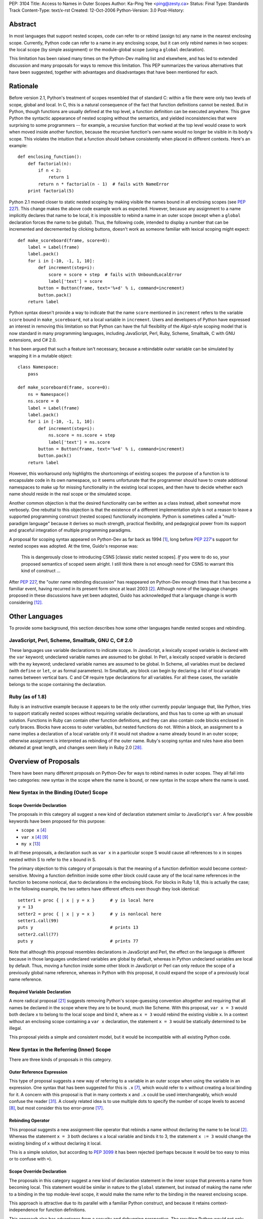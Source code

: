 PEP: 3104
Title: Access to Names in Outer Scopes
Author: Ka-Ping Yee <ping@zesty.ca>
Status: Final
Type: Standards Track
Content-Type: text/x-rst
Created: 12-Oct-2006
Python-Version: 3.0
Post-History:


Abstract
========

In most languages that support nested scopes, code can refer to or
rebind (assign to) any name in the nearest enclosing scope.
Currently, Python code can refer to a name in any enclosing scope,
but it can only rebind names in two scopes: the local scope (by
simple assignment) or the module-global scope (using a ``global``
declaration).

This limitation has been raised many times on the Python-Dev mailing
list and elsewhere, and has led to extended discussion and many
proposals for ways to remove this limitation.  This PEP summarizes
the various alternatives that have been suggested, together with
advantages and disadvantages that have been mentioned for each.


Rationale
=========

Before version 2.1, Python's treatment of scopes resembled that of
standard C: within a file there were only two levels of scope, global
and local.  In C, this is a natural consequence of the fact that
function definitions cannot be nested.  But in Python, though
functions are usually defined at the top level, a function definition
can be executed anywhere.  This gave Python the syntactic appearance
of nested scoping without the semantics, and yielded inconsistencies
that were surprising to some programmers -- for example, a recursive
function that worked at the top level would cease to work when moved
inside another function, because the recursive function's own name
would no longer be visible in its body's scope.  This violates the
intuition that a function should behave consistently when placed in
different contexts.  Here's an example::

    def enclosing_function():
        def factorial(n):
            if n < 2:
                return 1
            return n * factorial(n - 1)  # fails with NameError
        print factorial(5)

Python 2.1 moved closer to static nested scoping by making visible
the names bound in all enclosing scopes (see :pep:`227`).  This change
makes the above code example work as expected.  However, because any
assignment to a name implicitly declares that name to be local, it is
impossible to rebind a name in an outer scope (except when a
``global`` declaration forces the name to be global).  Thus, the
following code, intended to display a number that can be incremented
and decremented by clicking buttons, doesn't work as someone familiar
with lexical scoping might expect::

    def make_scoreboard(frame, score=0):
        label = Label(frame)
        label.pack()
        for i in [-10, -1, 1, 10]:
            def increment(step=i):
                score = score + step  # fails with UnboundLocalError
                label['text'] = score
            button = Button(frame, text='%+d' % i, command=increment)
            button.pack()
        return label

Python syntax doesn't provide a way to indicate that the name
``score`` mentioned in ``increment`` refers to the variable ``score``
bound in ``make_scoreboard``, not a local variable in ``increment``.
Users and developers of Python have expressed an interest in removing
this limitation so that Python can have the full flexibility of the
Algol-style scoping model that is now standard in many programming
languages, including JavaScript, Perl, Ruby, Scheme, Smalltalk,
C with GNU extensions, and C# 2.0.

It has been argued that such a feature isn't necessary, because
a rebindable outer variable can be simulated by wrapping it in a
mutable object::

    class Namespace:
        pass

    def make_scoreboard(frame, score=0):
        ns = Namespace()
        ns.score = 0
        label = Label(frame)
        label.pack()
        for i in [-10, -1, 1, 10]:
            def increment(step=i):
                ns.score = ns.score + step
                label['text'] = ns.score
            button = Button(frame, text='%+d' % i, command=increment)
            button.pack()
        return label

However, this workaround only highlights the shortcomings of existing
scopes: the purpose of a function is to encapsulate code in its own
namespace, so it seems unfortunate that the programmer should have to
create additional namespaces to make up for missing functionality in
the existing local scopes, and then have to decide whether each name
should reside in the real scope or the simulated scope.

Another common objection is that the desired functionality can be
written as a class instead, albeit somewhat more verbosely.  One
rebuttal to this objection is that the existence of a different
implementation style is not a reason to leave a supported programming
construct (nested scopes) functionally incomplete.  Python is
sometimes called a "multi-paradigm language" because it derives so
much strength, practical flexibility, and pedagogical power from its
support and graceful integration of multiple programming paradigms.

A proposal for scoping syntax appeared on Python-Dev as far back as
1994 [1]_, long before :pep:`227`'s support for nested scopes was
adopted.  At the time, Guido's response was:

    This is dangerously close to introducing CSNS [classic static
    nested scopes]. *If* you were to do so, your proposed semantics
    of scoped seem alright. I still think there is not enough need
    for CSNS to warrant this kind of construct ...

After :pep:`227`, the "outer name rebinding discussion" has reappeared
on Python-Dev enough times that it has become a familiar event,
having recurred in its present form since at least 2003 [2]_.
Although none of the language changes proposed in these discussions
have yet been adopted, Guido has acknowledged that a language change
is worth considering [12]_.


Other Languages
===============

To provide some background, this section describes how some other
languages handle nested scopes and rebinding.

JavaScript, Perl, Scheme, Smalltalk, GNU C, C# 2.0
--------------------------------------------------

These languages use variable declarations to indicate scope.  In
JavaScript, a lexically scoped variable is declared with the ``var``
keyword; undeclared variable names are assumed to be global.  In
Perl, a lexically scoped variable is declared with the ``my``
keyword; undeclared variable names are assumed to be global.  In
Scheme, all variables must be declared (with ``define`` or ``let``,
or as formal parameters).  In Smalltalk, any block can begin by
declaring a list of local variable names between vertical bars.
C and C# require type declarations for all variables.  For all these
cases, the variable belongs to the scope containing the declaration.

Ruby (as of 1.8)
----------------

Ruby is an instructive example because it appears to be the only
other currently popular language that, like Python, tries to support
statically nested scopes without requiring variable declarations, and
thus has to come up with an unusual solution.  Functions in Ruby can
contain other function definitions, and they can also contain code
blocks enclosed in curly braces.  Blocks have access to outer
variables, but nested functions do not.  Within a block, an
assignment to a name implies a declaration of a local variable only
if it would not shadow a name already bound in an outer scope;
otherwise assignment is interpreted as rebinding of the outer name.
Ruby's scoping syntax and rules have also been debated at great
length, and changes seem likely in Ruby 2.0 [28]_.


Overview of Proposals
=====================

There have been many different proposals on Python-Dev for ways to
rebind names in outer scopes.  They all fall into two categories:
new syntax in the scope where the name is bound, or new syntax in
the scope where the name is used.

New Syntax in the Binding (Outer) Scope
---------------------------------------

Scope Override Declaration
''''''''''''''''''''''''''

The proposals in this category all suggest a new kind of declaration
statement similar to JavaScript's ``var``.  A few possible keywords
have been proposed for this purpose:

- ``scope x`` [4]_
- ``var x`` [4]_ [9]_
- ``my x`` [13]_

In all these proposals, a declaration such as ``var x`` in a
particular scope S would cause all references to ``x`` in scopes
nested within S to refer to the ``x`` bound in S.

The primary objection to this category of proposals is that the
meaning of a function definition would become context-sensitive.
Moving a function definition inside some other block could cause any
of the local name references in the function to become nonlocal, due
to declarations in the enclosing block.  For blocks in Ruby 1.8,
this is actually the case; in the following example, the two setters
have different effects even though they look identical::

    setter1 = proc { | x | y = x }      # y is local here
    y = 13
    setter2 = proc { | x | y = x }      # y is nonlocal here
    setter1.call(99)
    puts y                              # prints 13
    setter2.call(77)
    puts y                              # prints 77

Note that although this proposal resembles declarations in JavaScript
and Perl, the effect on the language is different because in those
languages undeclared variables are global by default, whereas in
Python undeclared variables are local by default.  Thus, moving
a function inside some other block in JavaScript or Perl can only
reduce the scope of a previously global name reference, whereas in
Python with this proposal, it could expand the scope of a previously
local name reference.

Required Variable Declaration
'''''''''''''''''''''''''''''

A more radical proposal [21]_ suggests removing Python's scope-guessing
convention altogether and requiring that all names be declared in the
scope where they are to be bound, much like Scheme.  With this
proposal, ``var x = 3`` would both declare ``x`` to belong to the
local scope and bind it, where as ``x = 3`` would rebind the existing
visible ``x``.  In a context without an enclosing scope containing a
``var x`` declaration, the statement ``x = 3`` would be statically
determined to be illegal.

This proposal yields a simple and consistent model, but it would be
incompatible with all existing Python code.

New Syntax in the Referring (Inner) Scope
-----------------------------------------

There are three kinds of proposals in this category.

Outer Reference Expression
''''''''''''''''''''''''''

This type of proposal suggests a new way of referring to a variable
in an outer scope when using the variable in an expression.  One
syntax that has been suggested for this is ``.x`` [7]_, which would
refer to ``x`` without creating a local binding for it.  A concern
with this proposal is that in many contexts ``x`` and ``.x`` could
be used interchangeably, which would confuse the reader [31]_. A
closely related idea is to use multiple dots to specify the number
of scope levels to ascend [8]_, but most consider this too error-prone
[17]_.

Rebinding Operator
''''''''''''''''''

This proposal suggests a new assignment-like operator that rebinds
a name without declaring the name to be local [2]_.  Whereas the
statement ``x = 3`` both declares ``x`` a local variable and binds
it to 3, the statement ``x := 3`` would change the existing binding
of ``x`` without declaring it local.

This is a simple solution, but according to :pep:`3099` it has been
rejected (perhaps because it would be too easy to miss or to confuse
with ``=``).

Scope Override Declaration
''''''''''''''''''''''''''

The proposals in this category suggest a new kind of declaration
statement in the inner scope that prevents a name from becoming
local.  This statement would be similar in nature to the ``global``
statement, but instead of making the name refer to a binding in the
top module-level scope, it would make the name refer to the binding
in the nearest enclosing scope.

This approach is attractive due to its parallel with a familiar
Python construct, and because it retains context-independence for
function definitions.

This approach also has advantages from a security and debugging
perspective.  The resulting Python would not only match the
functionality of other nested-scope languages but would do so with a
syntax that is arguably even better for defensive programming.  In
most other languages, a declaration contracts the scope of an
existing name, so inadvertently omitting the declaration could yield
farther-reaching (i.e. more dangerous) effects than expected.  In
Python with this proposal, the extra effort of adding the declaration
is aligned with the increased risk of non-local effects (i.e. the
path of least resistance is the safer path).

Many spellings have been suggested for such a declaration:

- ``scoped x`` [1]_
- ``global x in f`` [3]_ (explicitly specify which scope)
- ``free x`` [5]_
- ``outer x`` [6]_
- ``use x`` [9]_
- ``global x`` [10]_ (change the meaning of ``global``)
- ``nonlocal x`` [11]_
- ``global x outer`` [18]_
- ``global in x`` [18]_
- ``not global x`` [18]_
- ``extern x`` [20]_
- ``ref x`` [22]_
- ``refer x`` [22]_
- ``share x`` [22]_
- ``sharing x`` [22]_
- ``common x`` [22]_
- ``using x`` [22]_
- ``borrow x`` [22]_
- ``reuse x`` [23]_
- ``scope f x`` [25]_ (explicitly specify which scope)

The most commonly discussed choices appear to be ``outer``,
``global``, and ``nonlocal``.  ``outer`` is already used as both a
variable name and an attribute name in the standard library.  The
word ``global`` has a conflicting meaning, because "global variable"
is generally understood to mean a variable with top-level scope [27]_.
In C, the keyword ``extern`` means that a name refers to a variable
in a different compilation unit.  While ``nonlocal`` is a bit long
and less pleasant-sounding than some of the other options, it does
have precisely the correct meaning: it declares a name not local.


Proposed Solution
=================

The solution proposed by this PEP is to add a scope override
declaration in the referring (inner) scope.  Guido has expressed a
preference for this category of solution on Python-Dev [14]_ and has
shown approval for ``nonlocal`` as the keyword [19]_.

The proposed declaration::

    nonlocal x

prevents ``x`` from becoming a local name in the current scope.  All
occurrences of ``x`` in the current scope will refer to the ``x``
bound in an outer enclosing scope.  As with ``global``, multiple
names are permitted::

    nonlocal x, y, z

If there is no pre-existing binding in an enclosing scope, the
compiler raises a SyntaxError.  (It may be a bit of a stretch to
call this a syntax error, but so far SyntaxError is used for all
compile-time errors, including, for example, __future__ import
with an unknown feature name.)  Guido has said that this kind of
declaration in the absence of an outer binding should be considered
an error [16]_.

If a ``nonlocal`` declaration collides with the name of a formal
parameter in the local scope, the compiler raises a SyntaxError.

A shorthand form is also permitted, in which ``nonlocal`` is
prepended to an assignment or augmented assignment::

    nonlocal x = 3

The above has exactly the same meaning as ``nonlocal x; x = 3``.
(Guido supports a similar form of the ``global`` statement [24]_.)

On the left side of the shorthand form, only identifiers are allowed,
not target expressions like ``x[0]``.  Otherwise, all forms of
assignment are allowed.  The proposed grammar of the ``nonlocal``
statement is::

    nonlocal_stmt ::=
        "nonlocal" identifier ("," identifier)*
                   ["=" (target_list "=")+ expression_list]
      | "nonlocal" identifier augop expression_list

The rationale for allowing all these forms of assignment is that it
simplifies understanding of the ``nonlocal`` statement.  Separating
the shorthand form into a declaration and an assignment is sufficient
to understand what it means and whether it is valid.

.. note::

   The shorthand syntax was not added in the original implementation
   of the PEP. Later discussions [29]_ [30]_ concluded this syntax
   should not be implemented.


Backward Compatibility
======================

This PEP targets Python 3000, as suggested by Guido [19]_.  However,
others have noted that some options considered in this PEP may be
small enough changes to be feasible in Python 2.x [26]_, in which
case this PEP could possibly be moved to be a 2.x series PEP.

As a (very rough) measure of the impact of introducing a new keyword,
here is the number of times that some of the proposed keywords appear
as identifiers in the standard library, according to a scan of the
Python SVN repository on November 5, 2006::

    nonlocal    0
    use         2
    using       3
    reuse       4
    free        8
    outer     147

``global`` appears 214 times as an existing keyword.  As a measure
of the impact of using ``global`` as the outer-scope keyword, there
are 18 files in the standard library that would break as a result
of such a change (because a function declares a variable ``global``
before that variable has been introduced in the global scope)::

    cgi.py
    dummy_thread.py
    mhlib.py
    mimetypes.py
    idlelib/PyShell.py
    idlelib/run.py
    msilib/__init__.py
    test/inspect_fodder.py
    test/test_compiler.py
    test/test_decimal.py
    test/test_descr.py
    test/test_dummy_threading.py
    test/test_fileinput.py
    test/test_global.py (not counted: this tests the keyword itself)
    test/test_grammar.py (not counted: this tests the keyword itself)
    test/test_itertools.py
    test/test_multifile.py
    test/test_scope.py (not counted: this tests the keyword itself)
    test/test_threaded_import.py
    test/test_threadsignals.py
    test/test_warnings.py


References
==========

.. [1] Scoping (was Re: Lambda binding solved?) (Rafael Bracho)
   https://legacy.python.org/search/hypermail/python-1994q1/0301.html

.. [2] Extended Function syntax (Just van Rossum)
   https://mail.python.org/pipermail/python-dev/2003-February/032764.html

.. [3] Closure semantics (Guido van Rossum)
   https://mail.python.org/pipermail/python-dev/2003-October/039214.html

.. [4] Better Control of Nested Lexical Scopes (Almann T. Goo)
   https://mail.python.org/pipermail/python-dev/2006-February/061568.html

.. [5] PEP for Better Control of Nested Lexical Scopes (Jeremy Hylton)
   https://mail.python.org/pipermail/python-dev/2006-February/061602.html

.. [6] PEP for Better Control of Nested Lexical Scopes (Almann T. Goo)
   https://mail.python.org/pipermail/python-dev/2006-February/061603.html

.. [7] Using and binding relative names (Phillip J. Eby)
   https://mail.python.org/pipermail/python-dev/2006-February/061636.html

.. [8] Using and binding relative names (Steven Bethard)
   https://mail.python.org/pipermail/python-dev/2006-February/061749.html

.. [9] Lexical scoping in Python 3k (Ka-Ping Yee)
   https://mail.python.org/pipermail/python-dev/2006-July/066862.html

.. [10] Lexical scoping in Python 3k (Greg Ewing)
   https://mail.python.org/pipermail/python-dev/2006-July/066889.html

.. [11] Lexical scoping in Python 3k (Ka-Ping Yee)
   https://mail.python.org/pipermail/python-dev/2006-July/066942.html

.. [12] Lexical scoping in Python 3k (Guido van Rossum)
   https://mail.python.org/pipermail/python-dev/2006-July/066950.html

.. [13] Explicit Lexical Scoping (pre-PEP?) (Talin)
   https://mail.python.org/pipermail/python-dev/2006-July/066978.html

.. [14] Explicit Lexical Scoping (pre-PEP?) (Guido van Rossum)
   https://mail.python.org/pipermail/python-dev/2006-July/066991.html

[15] Explicit Lexical Scoping (pre-PEP?) (Guido van Rossum)
\   https://mail.python.org/pipermail/python-dev/2006-July/066995.html

.. [16] Lexical scoping in Python 3k (Guido van Rossum)
   https://mail.python.org/pipermail/python-dev/2006-July/066968.html

.. [17] Explicit Lexical Scoping (pre-PEP?) (Guido van Rossum)
   https://mail.python.org/pipermail/python-dev/2006-July/067004.html

.. [18] Explicit Lexical Scoping (pre-PEP?) (Andrew Clover)
   https://mail.python.org/pipermail/python-dev/2006-July/067007.html

.. [19] Explicit Lexical Scoping (pre-PEP?) (Guido van Rossum)
   https://mail.python.org/pipermail/python-dev/2006-July/067067.html

.. [20] Explicit Lexical Scoping (pre-PEP?) (Matthew Barnes)
   https://mail.python.org/pipermail/python-dev/2006-July/067221.html

.. [21] Sky pie: a "var" keyword (a thread started by Neil Toronto)
   https://mail.python.org/pipermail/python-3000/2006-October/003968.html

.. [22] Alternatives to 'outer' (Talin)
   https://mail.python.org/pipermail/python-3000/2006-October/004021.html

.. [23] Alternatives to 'outer' (Jim Jewett)
   https://mail.python.org/pipermail/python-3000/2006-November/004153.html

.. [24] Draft PEP for outer scopes (Guido van Rossum)
   https://mail.python.org/pipermail/python-3000/2006-November/004166.html

.. [25] Draft PEP for outer scopes (Talin)
   https://mail.python.org/pipermail/python-3000/2006-November/004190.html

.. [26] Draft PEP for outer scopes (Alyssa Coghlan)
   https://mail.python.org/pipermail/python-3000/2006-November/004237.html

.. [27] Global variable (version 2006-11-01T01:23:16)
   https://en.wikipedia.org/w/index.php?title=Global_variable&oldid=85001451

.. [28] Ruby 2.0 block local variable
   https://web.archive.org/web/20070105131417/http://redhanded.hobix.com/inspect/ruby20BlockLocalVariable.html

.. [29] Issue 4199: combining assignment with global & nonlocal (Guido van Rossum)
   https://mail.python.org/pipermail/python-dev/2013-June/127142.html

.. [30] Whatever happened to 'nonlocal x = y'? (Guido van Rossum)
   https://mail.python.org/pipermail/python-dev/2018-January/151627.html
   
.. [31] Using and binding relative names (Almann T. Goo)
   https://mail.python.org/pipermail/python-dev/2006-February/061761.html


Acknowledgements
================

The ideas and proposals mentioned in this PEP are gleaned from
countless Python-Dev postings.  Thanks to Jim Jewett, Mike Orr,
Jason Orendorff, and Christian Tanzer for suggesting specific
edits to this PEP.


Copyright
=========

This document has been placed in the public domain.
